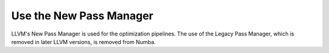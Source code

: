 Use the New Pass Manager
------------------------

LLVM's New Pass Manager is used for the optimization pipelines. The use of the
Legacy Pass Manager, which is removed in later LLVM versions, is removed from
Numba.
